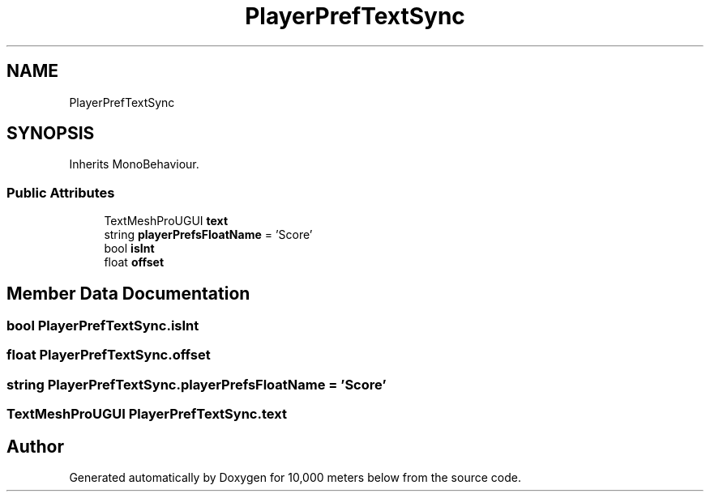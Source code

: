 .TH "PlayerPrefTextSync" 3 "Sun Dec 12 2021" "10,000 meters below" \" -*- nroff -*-
.ad l
.nh
.SH NAME
PlayerPrefTextSync
.SH SYNOPSIS
.br
.PP
.PP
Inherits MonoBehaviour\&.
.SS "Public Attributes"

.in +1c
.ti -1c
.RI "TextMeshProUGUI \fBtext\fP"
.br
.ti -1c
.RI "string \fBplayerPrefsFloatName\fP = 'Score'"
.br
.ti -1c
.RI "bool \fBisInt\fP"
.br
.ti -1c
.RI "float \fBoffset\fP"
.br
.in -1c
.SH "Member Data Documentation"
.PP 
.SS "bool PlayerPrefTextSync\&.isInt"

.SS "float PlayerPrefTextSync\&.offset"

.SS "string PlayerPrefTextSync\&.playerPrefsFloatName = 'Score'"

.SS "TextMeshProUGUI PlayerPrefTextSync\&.text"


.SH "Author"
.PP 
Generated automatically by Doxygen for 10,000 meters below from the source code\&.
